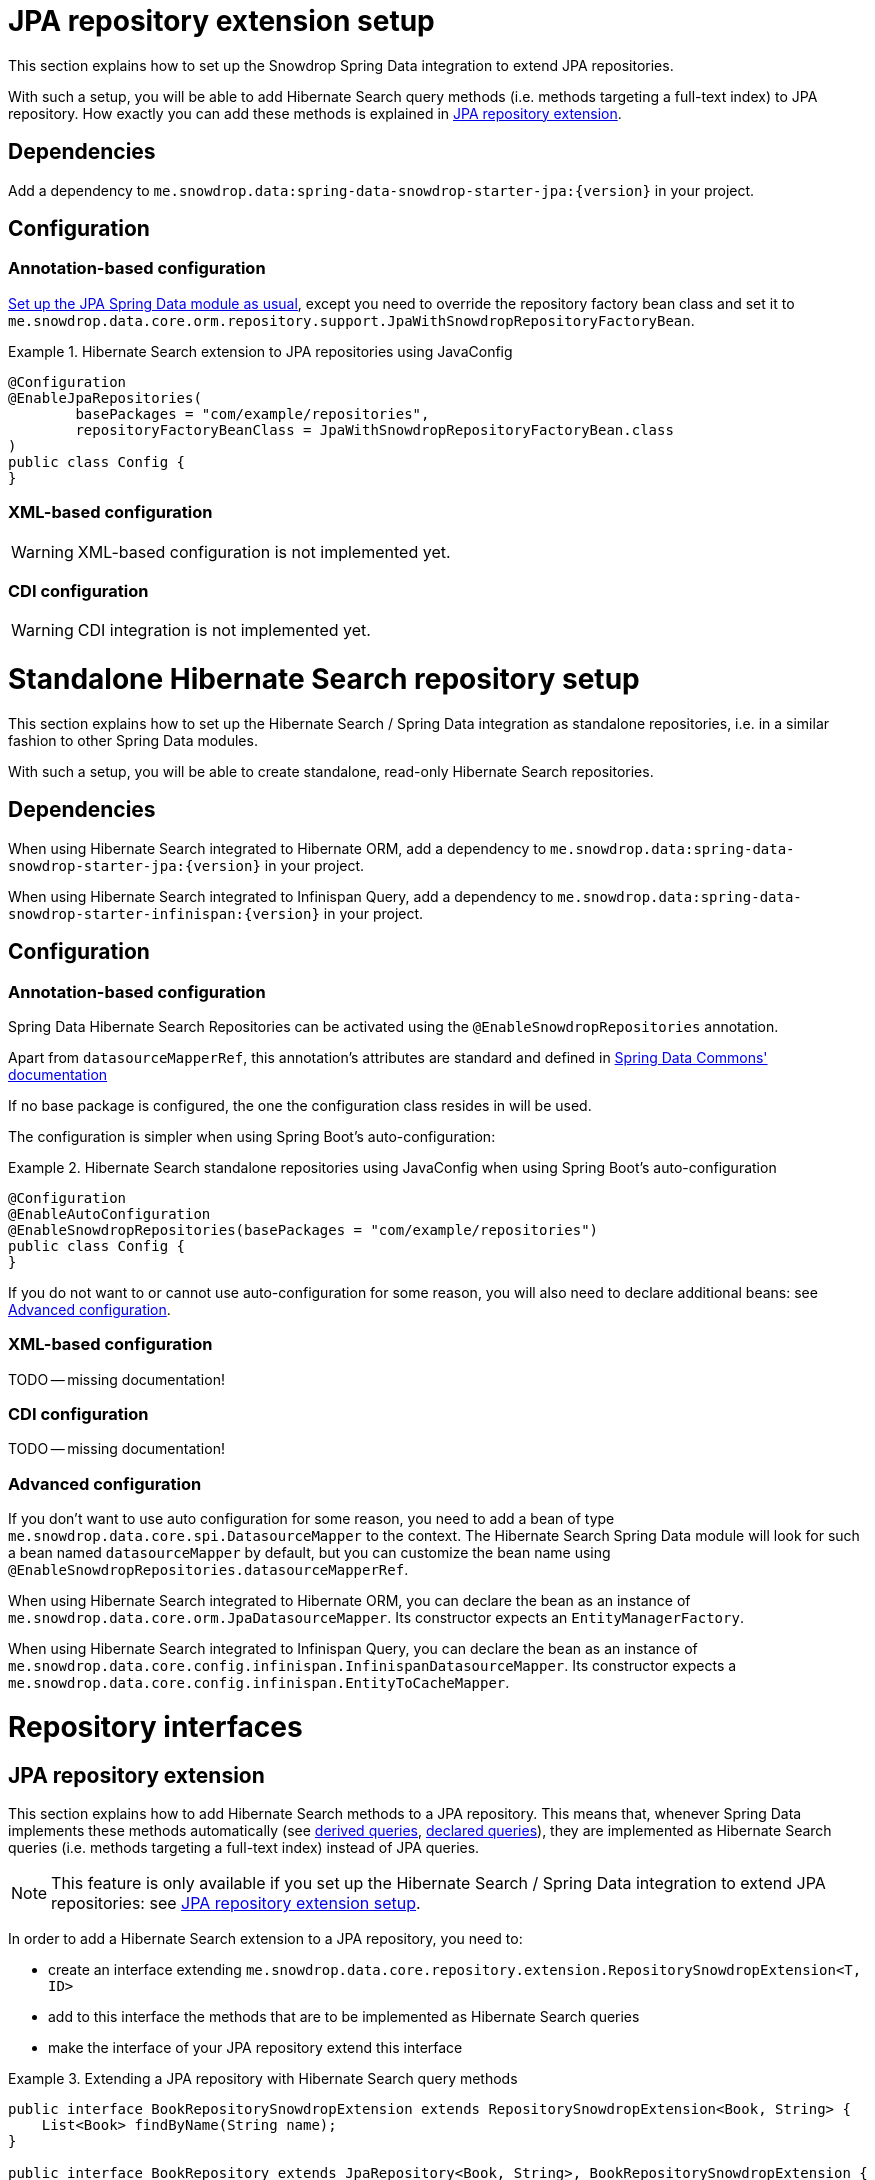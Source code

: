 [[snowdrop.jpaextension]]
= JPA repository extension setup

This section explains how to set up the Snowdrop Spring Data integration
to extend JPA repositories.

With such a setup, you will be able to add Hibernate Search query methods
(i.e. methods targeting a full-text index) to JPA repository.
How exactly you can add these methods is explained in
<<snowdrop.repository.extending>>.

[[snowdrop.jpaextension.dependencies]]
== Dependencies

Add a dependency to `me.snowdrop.data:spring-data-snowdrop-starter-jpa:{version}` in your project.

[[snowdrop.jpaextension.configuration]]
== Configuration

[[snowdrop.jpaextension.configuration.annotation]]
=== Annotation-based configuration

https://docs.spring.io/spring-data/jpa/docs/current/reference/html/#jpa.introduction[Set up the JPA Spring Data module as usual],
except you need to override the repository factory bean class
and set it to `me.snowdrop.data.core.orm.repository.support.JpaWithSnowdropRepositoryFactoryBean`.

.Hibernate Search extension to JPA repositories using JavaConfig
====
[source,java,options="nowrap"]
----
@Configuration
@EnableJpaRepositories(
        basePackages = "com/example/repositories",
        repositoryFactoryBeanClass = JpaWithSnowdropRepositoryFactoryBean.class
)
public class Config {
}
----
====

[[snowdrop.jpaextension.configuration.xml]]
=== XML-based configuration

WARNING: XML-based configuration is not implemented yet.

[[snowdrop.jpaextension.configuration.cdi]]
=== CDI configuration

WARNING: CDI integration is not implemented yet.

[[snowdrop.standalone]]
= Standalone Hibernate Search repository setup

This section explains how to set up the Hibernate Search / Spring Data integration
as standalone repositories, i.e. in a similar fashion to other Spring Data modules.

With such a setup, you will be able to create standalone,
read-only Hibernate Search repositories.

[[snowdrop.standalone.dependencies]]
== Dependencies

When using Hibernate Search integrated to Hibernate ORM,
add a dependency to `me.snowdrop.data:spring-data-snowdrop-starter-jpa:{version}` in your project.

When using Hibernate Search integrated to Infinispan Query,
add a dependency to `me.snowdrop.data:spring-data-snowdrop-starter-infinispan:{version}` in your project.

[[snowdrop.standalone.configuration]]
== Configuration

[[snowdrop.standalone.configuration.annotation]]
=== Annotation-based configuration

Spring Data Hibernate Search Repositories can be activated using the `@EnableSnowdropRepositories` annotation.

Apart from `datasourceMapperRef`, this annotation's attributes are standard and defined in
https://docs.spring.io/spring-data/jpa/docs/current/reference/html/#repositories.namespace-reference[Spring Data Commons' documentation]

If no base package is configured, the one the configuration class resides in will be used.

The configuration is simpler when using Spring Boot's auto-configuration:

.Hibernate Search standalone repositories using JavaConfig when using Spring Boot's auto-configuration
====
[source,java,options="nowrap"]
----
@Configuration
@EnableAutoConfiguration
@EnableSnowdropRepositories(basePackages = "com/example/repositories")
public class Config {
}
----
====

If you do not want to or cannot use auto-configuration for some reason,
you will also need to declare additional beans:
see <<snowdrop.standalone.configuration.advanced>>.

[[snowdrop.standalone.configuration.xml]]
=== XML-based configuration

TODO -- missing documentation!

[[snowdrop.standalone.configuration.cdi]]
=== CDI configuration

TODO -- missing documentation!

[[snowdrop.standalone.configuration.advanced]]
=== Advanced configuration

If you don't want to use auto configuration for some reason,
you need to add a bean of type `me.snowdrop.data.core.spi.DatasourceMapper` to the context.
The Hibernate Search Spring Data module will look for such a bean named `datasourceMapper` by default,
but you can customize the bean name using `@EnableSnowdropRepositories.datasourceMapperRef`.

When using Hibernate Search integrated to Hibernate ORM,
you can declare the bean as an instance of `me.snowdrop.data.core.orm.JpaDatasourceMapper`.
Its constructor expects an `EntityManagerFactory`.

When using Hibernate Search integrated to Infinispan Query,
you can declare the bean as an instance of `me.snowdrop.data.core.config.infinispan.InfinispanDatasourceMapper`.
Its constructor expects a `me.snowdrop.data.core.config.infinispan.EntityToCacheMapper`.

[[snowdrop.repository]]
= Repository interfaces

[[snowdrop.repository.extending]]
== JPA repository extension

This section explains how to add Hibernate Search methods to a JPA repository.
This means that, whenever Spring Data implements these methods automatically
(see <<snowdrop.query-methods.derived,derived queries>>, <<snowdrop.query-methods.at-query,declared queries>>),
they are implemented as Hibernate Search queries (i.e. methods targeting a full-text index)
instead of JPA queries.

[NOTE]
====
This feature is only available if you set up
the Hibernate Search / Spring Data integration to extend JPA repositories:
see <<snowdrop.jpaextension>>.
====

In order to add a Hibernate Search extension to a JPA repository, you need to:

* create an interface extending `me.snowdrop.data.core.repository.extension.RepositorySnowdropExtension<T, ID>`
* add to this interface the methods that are to be implemented as Hibernate Search queries
* make the interface of your JPA repository extend this interface

.Extending a JPA repository with Hibernate Search query methods
====
[source,java,options="nowrap"]
----
public interface BookRepositorySnowdropExtension extends RepositorySnowdropExtension<Book, String> {
    List<Book> findByName(String name);
}

public interface BookRepository extends JpaRepository<Book, String>, BookRepositorySnowdropExtension {
    List<Book> findByPrice(Integer price);
}

public class SomeComponent {

    @Autowired
    BookRepository bookRepository;

    public void doSomething() {
        // This executes a Hibernate Search query, i.e. a query on the full-text indexes, instead of a JPA query
        List<Book> books = bookRepository.findByName("robots dawn");

        // ... do something with the book list ...
    }

}
----
====

[[snowdrop.repository.standalone]]
== Standalone Hibernate Search repository

To declare repository interfaces, you can extend either the generic `org.springframework.data.repository.Repository<T, ID>` interface
(if there is no ambiguity as to which Spring Data module should implement the repository)
or the more specific `me.snowdrop.data.core.repository.SnowdropRepository<T, ID>`.

If you also need simple CRUD operations, extend `me.snowdrop.data.core.repository.SnowdropCrudRepository<T, ID>`.

[[snowdrop.query-methods]]
= Query methods

[[snowdrop.query-methods.finders]]
== Query lookup strategies

Queries can be <<snowdrop.query-methods.derived,derived from the method name>>,
or be <<snowdrop.query-methods.at-query,defined as strings and assigned to a method>>.

As with any Spring Data module, you can also implement query methods yourself through
https://docs.spring.io/spring-data/data-commons/docs/current/reference/html/#repositories.custom-implementations[custom implementation fragments].

[[snowdrop.query-methods.derived]]
== Derived queries

Generally the query derivation mechanism for Hibernate Search works as described in
https://docs.spring.io/spring-data/data-commons/docs/{springDataVersion}/reference/html/#repositories.query-methods[the Spring Data Commons documentation].

Here's a short example of what a Hibernate Search query method translates into:

.Query creation from method names
====
[source,java,options="nowrap"]
----
public interface BookRepository extends Repository<Book, String> {
    List<Book> findByNameAndPrice(String name, Integer price);
}                
----
====

The method name above will be translated into the following call to a Hibernate Search query builder:

[source,java,options="nowrap"]
----
Query query = queryBuilder.bool()
        .must(
                queryBuilder.keyword().onField("name").matching(name).createQuery()
        )
        .must(
                queryBuilder.keyword().onField("price").matching(price).createQuery()
        )
        .createQuery();
----

A list of supported keywords for Hibernate Search is shown below.

[cols="1,2,3", options="header"]
.Supported keywords inside method names
|===
| Keyword
| Sample
| Query builder equivalent

| `Is`
| `findByName`
| `queryBuilder.keyword().onField("name").matching(name).createQuery()`

| `And`
| `findByNameAndPrice`
a|
[source,java,options="nowrap"]
----
queryBuilder.bool()
        .must(
               queryBuilder.keyword().onField("name").matching(name).createQuery()
        )
        .must(
               queryBuilder.keyword().onField("price").matching(price).createQuery()
        )
        .createQuery();
----

| `Or`
| `findByNameOrPrice`
a|
[source,java,options="nowrap"]
----
queryBuilder.bool()
        .should(
               queryBuilder.keyword().onField("name").matching(name).createQuery()
        )
        .should(
               queryBuilder.keyword().onField("price").matching(price).createQuery()
        )
        .createQuery();
----

| `Not`
| `findByNameNot`
a|
[source,java,options="nowrap"]
----
queryBuilder.bool()
        .must(
               queryBuilder.keyword().onField("name").matching(name).createQuery()
        )
        .not()
        .createQuery();
----

| `Null`
| `findByPokeNull`
| `queryBuilder.range().onField("poke").matching(null).createQuery()`

| `Between`
| `findByPriceBetween`
| `queryBuilder.range().onField("price").from(lower).to(upper).createQuery()`

| `LessThan`
| `findByPriceLessThan`
| `queryBuilder.range().onField("price").below(upper).excludeLimit().createQuery()`

| `LessThanEqual`
| `findByPriceLessThanEqual`
| `queryBuilder.range().onField("price").below(upper).createQuery()`

| `GreaterThan`
| `findByPriceGreaterThan`
| `queryBuilder.range().onField("price").above(lower).excludeLimit().createQuery()`

| `GreaterThanEqual`
| `findByPriceGreaterThanEqual`
| `queryBuilder.range().onField("price").above(lower).createQuery()`

| `Before`
| `findByPriceBefore`
| `queryBuilder.range().onField("price").below(upper).excludeLimit().createQuery()`

| `After`
| `findByPriceAfter`
| `queryBuilder.range().onField("price").above(lower).excludeLimit().createQuery()`

| `Like`
| `findByNameLike`
| `queryBuilder.keyword().wildcard().onField("name").matching(name + "*")`

| `StartingWith`
| `findByNameStartingWith`
| `queryBuilder.keyword().wildcard().onField("name").matching(name + "*")`

| `EndingWith`
| `findByNameEndingWith`
| `queryBuilder.keyword().wildcard().onField("name").matching("*" + name)`

| `Contains/Containing`
| `findByNameContaining`
| `queryBuilder.keyword().wildcard().onField("name").matching("*" + name + "*")`

| `In`
| `findByNameIn(Collection<String>names)`
a|
[source,java,options="nowrap"]
----
queryBuilder.bool()
        .should(
               queryBuilder.keyword().onField("name").matching(<first element>).createQuery()
        )
        .should(
               queryBuilder.keyword().onField("name").matching(<second element>).createQuery()
        )
        // ...
        .should(
               queryBuilder.keyword().onField("name").matching(<last element>).createQuery()
        )
        .createQuery();
----

| `NotIn`
| `findByNameNotIn(Collection<String>names)`
a|
[source,java,options="nowrap"]
----
queryBuilder.bool()
        .must(
               queryBuilder.keyword().onField("name").matching(<first element>).createQuery()
        )
            .not()
        .must(
               queryBuilder.keyword().onField("name").matching(<second element>).createQuery()
        )
            .not()
        // ...
        .must(
               queryBuilder.keyword().onField("name").matching(<last element>).createQuery()
        )
            .not()
        .createQuery();
----

| `Near`
| `findByStoreNear`
| `Not Supported Yet !`

| `True`
| `findByAvailableTrue`
| `queryBuilder.keyword().wildcard().onField("available").matching(true)`

| `False`
| `findByAvailableFalse`
| `queryBuilder.keyword().wildcard().onField("available").matching(false)`

| `MatchesRegex`/`Regex`/`Matches`
| `findByNameMatchesRegex`
| `new RegexpQuery(new Term("name", reqexp)`

| `Within`
| `findByLocationWithin`
| `queryBuilder.spatial().onField("location").within(distance, Unit.KM).ofLatitude(latitude).andLongitude(longitude).createQuery()`

| `OrderBy`
| `findByAvailableTrueOrderByNameDesc`
| `queryBuilder.keyword().wildcard().onField("available").matching(true)` and
`queryBuilder.sort().byField("name").desc().createSort()`
|===

When doing isNull or isNotNull queries, you must index the null fields properly -- see @Field::indexNullAs property.

[[snowdrop.query-methods.fieldnames]]
=== Targeting specific fields

By default, derived queries target the default field,
the one named after the entity property mentioned in the query method name.
That is to say, if your method refers to the property "name", the query will target the index field "name",
and will expect that index field to exist.

What if you want to target the field "name_sort"?
You can use the `@me.snowdrop.data.core.annotations.TargetField` annotation.

.Target non-default fields using the `@TargetField` annotation.
====
[source,java,options="nowrap"]
----
public interface BookRepository extends SnowdropRepository<Book, String> {
    @TargetField(property = "name", field = "name_sort")
    Page<Book> findByAvailableTrueOrderByNameAsc(String name, Pageable pageable);
}
----
====

[[snowdrop.query-methods.at-query]]
== Using @Query Annotation

Queries can be defined as strings using the `me.snowdrop.data.core.annotations.Query` annotation.
Such strings are expected to use the Lucene Query syntax.

They can be named and defined in a resource file,
the location of which is defined when <<snowdrop.jpaextension.configuration,configuring>> the Hibernate Search module.
Then the queries will be assigned to a query method using `@Query(name = "<the query name>")`.

Alternatively, the queries can be assigned to the method directly using `@Query("<the query>")`.

.Declare query at the method using the `@Query` annotation.
====
[source,java,options="nowrap"]
----
public interface BookRepository extends SnowdropRepository<Book, String> {
    @Query("+name:?0")
    Page<Book> findByName(String name, Pageable pageable);
}                
----
====

